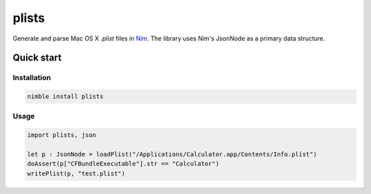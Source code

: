 ===========
plists
===========

Generate and parse Mac OS X `.plist` files in `Nim <https://github.com/nim-lang/nim>`_.
The library uses Nim's JsonNode as a primary data structure.

Quick start
===========

Installation
------------
.. code-block:: sh

    nimble install plists

Usage
------------
.. code-block:: nim

    import plists, json

    let p : JsonNode = loadPlist("/Applications/Calculator.app/Contents/Info.plist")
    doAssert(p["CFBundleExecutable"].str == "Calculator")
    writePlist(p, "test.plist")
